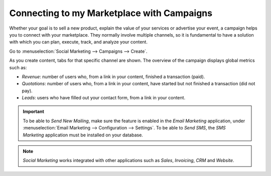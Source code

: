 ===========================================
Connecting to my Marketplace with Campaigns
===========================================

Whether your goal is to sell a new product, explain the value of your services or advertise your
event, a campaign helps you to connect with your marketplace. They normally involve multiple
channels, so it is fundamental to have a solution with which you can plan, execute, track, and
analyze your content.

Go to :menuselection:`Social Marketing --> Campaigns --> Create`.

.. image:: campaigns/create_campaign.png
   :align: center
   :alt: Click on create to start a campaign in Odoo Social Marketing

As you create content, tabs for that specific channel are shown. The overview of the campaign
displays global metrics such as:

- *Revenue*: number of users who, from a link in your content, finished a transaction (paid).
- *Quotations*: number of users who, from a link in your content, have started but not finished a
  transaction (did not pay).
- *Leads*: users who have filled out your contact form, from a link in your content.

.. important::
   To be able to *Send New Mailing*, make sure the feature is enabled in the *Email Marketing*
   application, under :menuselection:`Email Marketing --> Configuration --> Settings`.
   To be able to *Send SMS*, the *SMS Marketing* application must be installed on your database.

.. note::
   *Social Marketing* works integrated with other applications such as *Sales*,
   *Invoicing*, *CRM* and *Website*.

.. seealso::
   - :doc:`push_notifications`
   - :doc:`create_posts`


